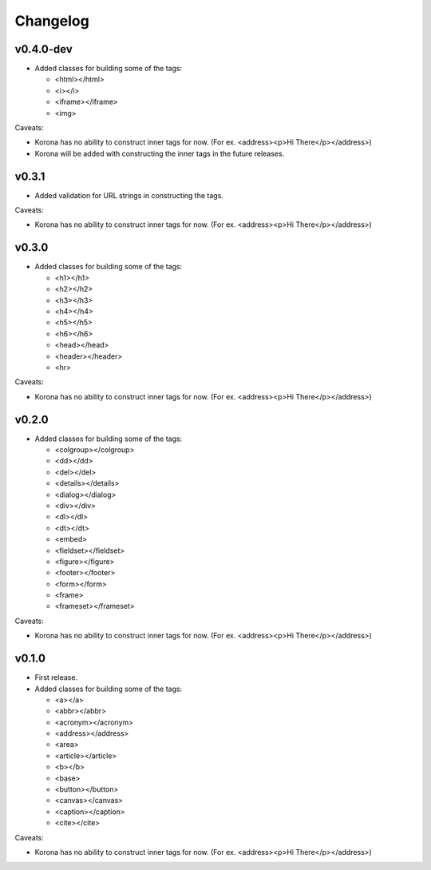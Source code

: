 Changelog
=========

v0.4.0-dev
----------

- Added classes for building some of the tags:

  - <html></html>
  - <i></i>
  - <iframe></iframe>
  - <img>

Caveats:

- Korona has no ability to construct inner tags for now. (For ex. <address><p>Hi There</p></address>)
- Korona will be added with constructing the inner tags in the future releases.

v0.3.1
------

- Added validation for URL strings in constructing the tags.

Caveats:

- Korona has no ability to construct inner tags for now. (For ex. <address><p>Hi There</p></address>)

v0.3.0
------

- Added classes for building some of the tags:

  - <h1></h1>
  - <h2></h2>
  - <h3></h3>
  - <h4></h4>
  - <h5></h5>
  - <h6></h6>
  - <head></head>
  - <header></header>
  - <hr>

Caveats:

- Korona has no ability to construct inner tags for now. (For ex. <address><p>Hi There</p></address>)

v0.2.0
------

- Added classes for building some of the tags:

  - <colgroup></colgroup>
  - <dd></dd>
  - <del></del>
  - <details></details>
  - <dialog></dialog>
  - <div></div>
  - <dl></dl>
  - <dt></dt>
  - <embed>
  - <fieldset></fieldset>
  - <figure></figure>
  - <footer></footer>
  - <form></form>
  - <frame>
  - <frameset></frameset>

Caveats:

- Korona has no ability to construct inner tags for now. (For ex. <address><p>Hi There</p></address>)

v0.1.0
------

- First release.
- Added classes for building some of the tags:

  - <a></a>
  - <abbr></abbr>
  - <acronym></acronym>
  - <address></address>
  - <area>
  - <article></article>
  - <b></b>
  - <base>
  - <button></button>
  - <canvas></canvas>
  - <caption></caption>
  - <cite></cite>

Caveats:

- Korona has no ability to construct inner tags for now. (For ex. <address><p>Hi There</p></address>)
